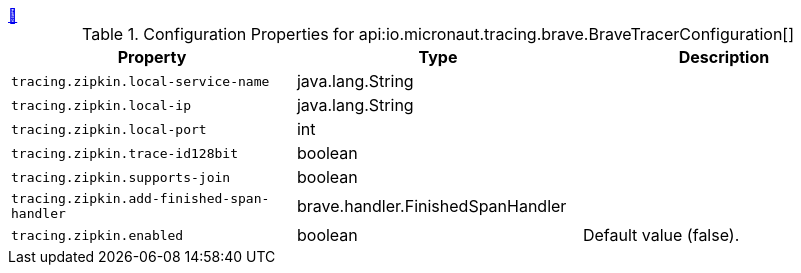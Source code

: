 ++++
<a id="io.micronaut.tracing.brave.BraveTracerConfiguration" href="#io.micronaut.tracing.brave.BraveTracerConfiguration">&#128279;</a>
++++
.Configuration Properties for api:io.micronaut.tracing.brave.BraveTracerConfiguration[]
|===
|Property |Type |Description

| `+tracing.zipkin.local-service-name+`
|java.lang.String
|


| `+tracing.zipkin.local-ip+`
|java.lang.String
|


| `+tracing.zipkin.local-port+`
|int
|


| `+tracing.zipkin.trace-id128bit+`
|boolean
|


| `+tracing.zipkin.supports-join+`
|boolean
|


| `+tracing.zipkin.add-finished-span-handler+`
|brave.handler.FinishedSpanHandler
|


| `+tracing.zipkin.enabled+`
|boolean
|Default value (false).


|===